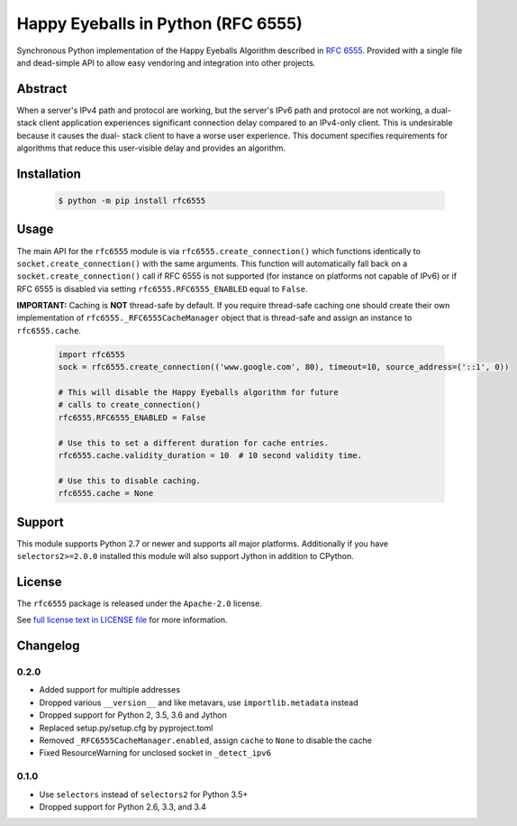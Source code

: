 Happy Eyeballs in Python (RFC 6555)
===================================

.. image:: http://unmaintained.tech/badge.svg
  :target: http://unmaintained.tech
  :alt: No Maintenance Intended

Synchronous Python implementation of the Happy Eyeballs Algorithm described in `RFC 6555 <https://tools.ietf.org/html/rfc6555>`_.
Provided with a single file and dead-simple API to allow easy vendoring
and integration into other projects.

Abstract
--------

When a server's IPv4 path and protocol are working, but the server's
IPv6 path and protocol are not working, a dual-stack client
application experiences significant connection delay compared to an
IPv4-only client.  This is undesirable because it causes the dual-
stack client to have a worse user experience.  This document
specifies requirements for algorithms that reduce this user-visible
delay and provides an algorithm.

Installation
------------

 .. code-block:: bash

    $ python -m pip install rfc6555

Usage
-----

The main API for the ``rfc6555`` module is via ``rfc6555.create_connection()`` which
functions identically to ``socket.create_connection()`` with the same arguments.
This function will automatically fall back on a ``socket.create_connection()`` call if
RFC 6555 is not supported (for instance on platforms not capable of IPv6) or if
RFC 6555 is disabled via setting ``rfc6555.RFC6555_ENABLED`` equal to ``False``.

**IMPORTANT:** Caching is **NOT** thread-safe by default. If you require thread-safe caching
one should create their own implementation of ``rfc6555._RFC6555CacheManager`` object that
is thread-safe and assign an instance to ``rfc6555.cache``.

 .. code-block:: python
 
  import rfc6555
  sock = rfc6555.create_connection(('www.google.com', 80), timeout=10, source_address=('::1', 0))

  # This will disable the Happy Eyeballs algorithm for future
  # calls to create_connection()
  rfc6555.RFC6555_ENABLED = False
  
  # Use this to set a different duration for cache entries.
  rfc6555.cache.validity_duration = 10  # 10 second validity time.

  # Use this to disable caching.
  rfc6555.cache = None

Support
-------

This module supports Python 2.7 or newer and supports all major platforms.
Additionally if you have ``selectors2>=2.0.0`` installed this module will
also support Jython in addition to CPython.

License
-------

The ``rfc6555`` package is released under the ``Apache-2.0`` license.

See `full license text in LICENSE file <https://github.com/sethmlarson/rfc6555/blob/master/LICENSE>`_ for more information.


Changelog
---------

0.2.0
~~~~~

- Added support for multiple addresses
- Dropped various ``__version__`` and like metavars, use ``importlib.metadata`` instead
- Dropped support for Python 2, 3.5, 3.6 and Jython
- Replaced setup.py/setup.cfg by pyproject.toml
- Removed ``_RFC6555CacheManager.enabled``, assign ``cache`` to ``None`` to disable the cache
- Fixed ResourceWarning for unclosed socket in ``_detect_ipv6``

0.1.0
~~~~~

- Use ``selectors`` instead of ``selectors2`` for Python 3.5+
- Dropped support for Python 2.6, 3.3, and 3.4
